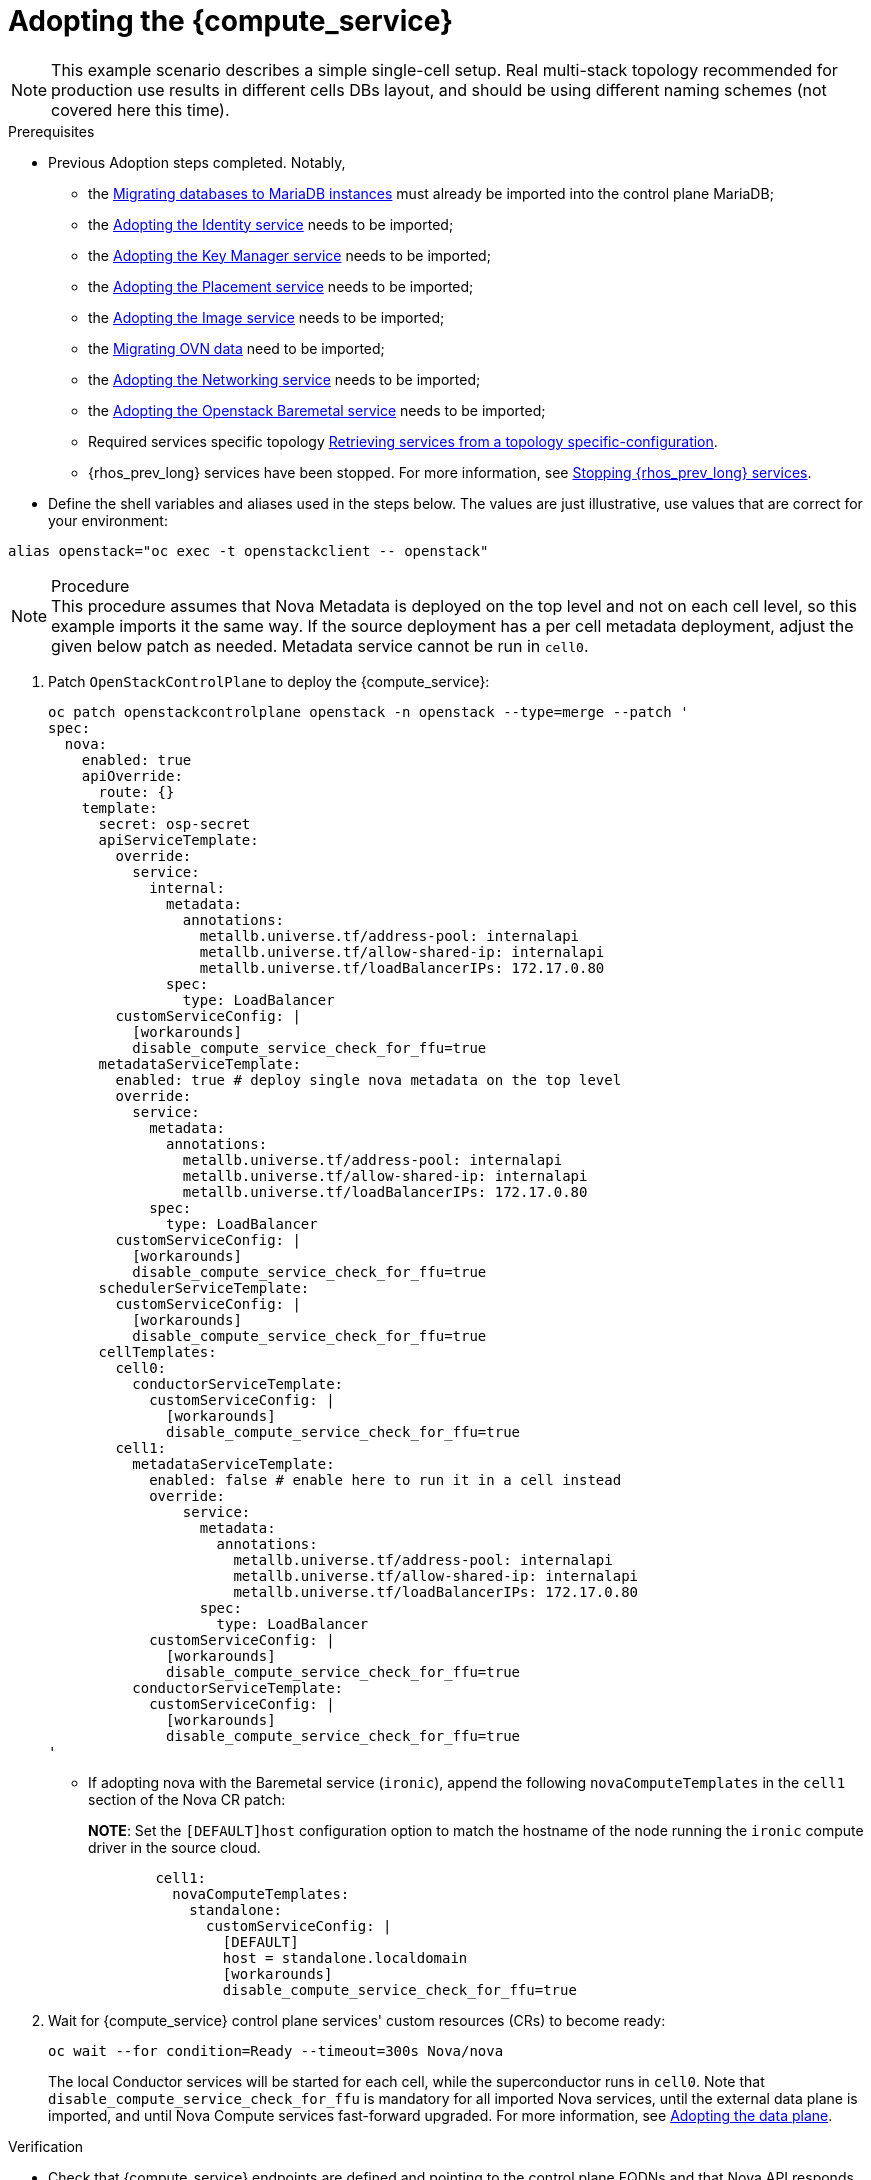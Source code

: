 [id="adopting-the-compute-service_{context}"]

//kgilliga: Note to self: "Adopting the data plane" xrefs do not work. Need to revisit.

= Adopting the {compute_service}

[NOTE]
This example scenario describes a simple single-cell setup. Real
multi-stack topology recommended for production use results in different
cells DBs layout, and should be using different naming schemes (not covered
here this time).

.Prerequisites

* Previous Adoption steps completed. Notably,
 ** the xref:migrating-databases-to-mariadb-instances_migrating-databases[Migrating databases to MariaDB instances]
must already be imported into the control plane MariaDB;
 ** the xref:adopting-the-identity-service_{context}[Adopting the Identity service] needs to be imported;
 ** the xref:adopting-the-key-manager-service_{context}[Adopting the Key Manager service] needs to be imported;
 ** the xref:adopting-the-placement-service_{context}[Adopting the Placement service] needs to be imported;
 ** the xref:adopting-the-image-service_{context}[Adopting the Image service] needs to be imported;
 ** the xref:migrating-ovn-data_migrating-databases[Migrating OVN data] need to be imported;
 ** the xref:adopting-the-networking-service_{context}[Adopting the Networking service] needs to be imported;
 ** the xref:adopting-the-bare-metal-provisioning-service_{context}[Adopting the Openstack Baremetal service] needs to be imported; 
//kgilliga:Need to revist this xref. Might rewrite this section anyway.
 ** Required services specific topology
xref:proc_retrieving-services-topology-specific-configuration_{context}[Retrieving services from a topology specific-configuration].
 ** {rhos_prev_long} services have been stopped. For more information, see xref:stopping-openstack-services_migrating-databases[Stopping {rhos_prev_long} services].
* Define the shell variables and aliases used in the steps below. The values are just illustrative, use values that are correct for your environment:
----
alias openstack="oc exec -t openstackclient -- openstack"
----

.Procedure

[NOTE]
This procedure assumes that Nova Metadata is deployed on the top level and not on each cell level, so this example imports it the same way. If the source deployment has a per cell metadata deployment, adjust the given below patch as needed. Metadata service cannot be run in `cell0`.


. Patch `OpenStackControlPlane` to deploy the {compute_service}:
+
[source,yaml]
----
oc patch openstackcontrolplane openstack -n openstack --type=merge --patch '
spec:
  nova:
    enabled: true
    apiOverride:
      route: {}
    template:
      secret: osp-secret
      apiServiceTemplate:
        override:
          service:
            internal:
              metadata:
                annotations:
                  metallb.universe.tf/address-pool: internalapi
                  metallb.universe.tf/allow-shared-ip: internalapi
                  metallb.universe.tf/loadBalancerIPs: 172.17.0.80
              spec:
                type: LoadBalancer
        customServiceConfig: |
          [workarounds]
          disable_compute_service_check_for_ffu=true
      metadataServiceTemplate:
        enabled: true # deploy single nova metadata on the top level
        override:
          service:
            metadata:
              annotations:
                metallb.universe.tf/address-pool: internalapi
                metallb.universe.tf/allow-shared-ip: internalapi
                metallb.universe.tf/loadBalancerIPs: 172.17.0.80
            spec:
              type: LoadBalancer
        customServiceConfig: |
          [workarounds]
          disable_compute_service_check_for_ffu=true
      schedulerServiceTemplate:
        customServiceConfig: |
          [workarounds]
          disable_compute_service_check_for_ffu=true
      cellTemplates:
        cell0:
          conductorServiceTemplate:
            customServiceConfig: |
              [workarounds]
              disable_compute_service_check_for_ffu=true
        cell1:
          metadataServiceTemplate:
            enabled: false # enable here to run it in a cell instead
            override:
                service:
                  metadata:
                    annotations:
                      metallb.universe.tf/address-pool: internalapi
                      metallb.universe.tf/allow-shared-ip: internalapi
                      metallb.universe.tf/loadBalancerIPs: 172.17.0.80
                  spec:
                    type: LoadBalancer
            customServiceConfig: |
              [workarounds]
              disable_compute_service_check_for_ffu=true
          conductorServiceTemplate:
            customServiceConfig: |
              [workarounds]
              disable_compute_service_check_for_ffu=true
'
----

* If adopting nova with the Baremetal service (`ironic`), append the following `novaComputeTemplates` in the `cell1` section of the Nova CR patch:
+
*NOTE*: Set the `[DEFAULT]host` configuration option to match the hostname of the node running the `ironic` compute driver in the source cloud.
+
[source,yaml]
----
        cell1:
          novaComputeTemplates:
            standalone:
              customServiceConfig: |
                [DEFAULT]
                host = standalone.localdomain
                [workarounds]
                disable_compute_service_check_for_ffu=true
----

. Wait for {compute_service} control plane services' custom resources (CRs) to become ready:
+
----
oc wait --for condition=Ready --timeout=300s Nova/nova
----
+
The local Conductor services will be started for each cell, while the superconductor runs in `cell0`.
Note that `disable_compute_service_check_for_ffu` is mandatory for all imported Nova services, until the external data plane is imported, and until Nova Compute services fast-forward upgraded. For more information, see xref:adopting-data-plane_data-plane[Adopting the data plane].

.Verification 

* Check that {compute_service} endpoints are defined and pointing to the
control plane FQDNs and that Nova API responds.
+
----
$ openstack endpoint list | grep nova
$ openstack server list
----

Compare the following outputs with the topology specific configuration in xref:proc_retrieving-services-topology-specific-configuration_{context}[Retrieving services from a topology specific-configuration].

* Query the superconductor for cell1 existance and compare it to pre-adoption values:
+
----
. ~/.source_cloud_exported_variables
echo $PULL_OPENSTACK_CONFIGURATION_NOVAMANAGE_CELL_MAPPINGS
oc rsh nova-cell0-conductor-0 nova-manage cell_v2 list_cells | grep -F '| cell1 |'
----
+
The expected changes to happen:

 ** cell1's `nova` DB and user name become `nova_cell1`.
 ** Default cell is renamed to `cell1` (in a multi-cell setup, it should become indexed as the last cell instead).
 ** RabbitMQ transport URL no longer uses `guest`.

[NOTE]
At this point, the {compute_service} control plane services have yet taken control over existing {compute_service} compute workloads. That would become possible to verify only after the data plane adoption is completed. For more information, see xref:adopting-data-plane_data-plane[Adopting the data plane].
